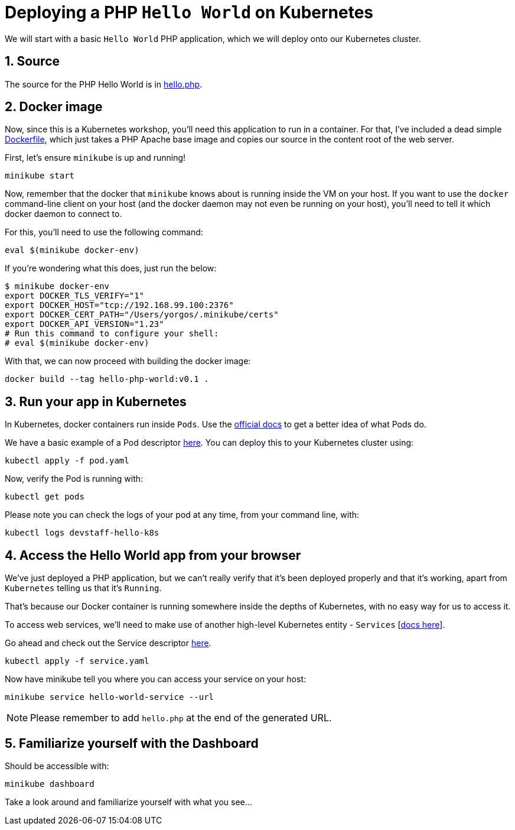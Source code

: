 = Deploying a PHP `Hello World` on Kubernetes
:sectnums:


We will start with a basic `Hello World` PHP application, which we will deploy onto our Kubernetes cluster.

== Source

The source for the PHP Hello World is in link:../php/hello.php[hello.php].

== Docker image

Now, since this is a Kubernetes workshop, you'll need this application to run in a container. For that, I've included a dead simple link:Dockerfile[Dockerfile], which just takes a PHP Apache base image and copies our source in the content root of the web server.

First, let's ensure `minikube` is up and running!

[source, bash]
----
minikube start
----

Now, remember that the docker that `minikube` knows about is running inside the VM on your host. If you want to use the `docker` command-line client on your host (and the docker daemon may not even be running on your host), you'll need to tell it which docker daemon to connect to.

For this, you'll need to use the following command:

[source, bash]
----
eval $(minikube docker-env)
----

If you're wondering what this does, just run the below:

[source, bash]
----
$ minikube docker-env
export DOCKER_TLS_VERIFY="1"
export DOCKER_HOST="tcp://192.168.99.100:2376"
export DOCKER_CERT_PATH="/Users/yorgos/.minikube/certs"
export DOCKER_API_VERSION="1.23"
# Run this command to configure your shell:
# eval $(minikube docker-env)
----


With that, we can now proceed with building the docker image:

[source, bash]
----
docker build --tag hello-php-world:v0.1 .
----


== Run your app in Kubernetes

In Kubernetes, docker containers run inside `Pods`. Use the link:https://kubernetes.io/docs/concepts/workloads/pods/pod-overview/[official docs] to get a better idea of what Pods do.

We have a basic example of a Pod descriptor link:pod.yaml[here]. You can deploy this to your Kubernetes cluster using:

[source, bash]
----
kubectl apply -f pod.yaml
----

Now, verify the Pod is running with:

[source, bash]
----
kubectl get pods
----

Please note you can check the logs of your pod at any time, from your command line, with:

[source, bash]
----
kubectl logs devstaff-hello-k8s
----

== Access the Hello World app from your browser

We've just deployed a PHP application, but we can't really verify that it's been deployed properly and that it's working, apart from `Kubernetes` telling us that it's `Running`.

That's because our Docker container is running somewhere inside the depths of Kubernetes, with no easy way for us to access it.

To access web services, we'll need to make use of another high-level Kubernetes entity - `Services` [link:https://kubernetes.io/docs/concepts/services-networking/service/[docs here]].

Go ahead and check out the Service descriptor link:service.yaml[here].

[source, bash]
----
kubectl apply -f service.yaml
----

Now have minikube tell you where you can access your service on your host:

[source, bash]
----
minikube service hello-world-service --url
----

NOTE: Please remember to add `hello.php` at the end of the generated URL.


== Familiarize yourself with the Dashboard

Should be accessible with:

[source, bash]
----
minikube dashboard
----

Take a look around and familiarize yourself with what you see...
